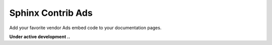 Sphinx Contrib Ads
==================

Add your favorite vendor Ads embed code to your documentation pages.

**Under active development ..**


